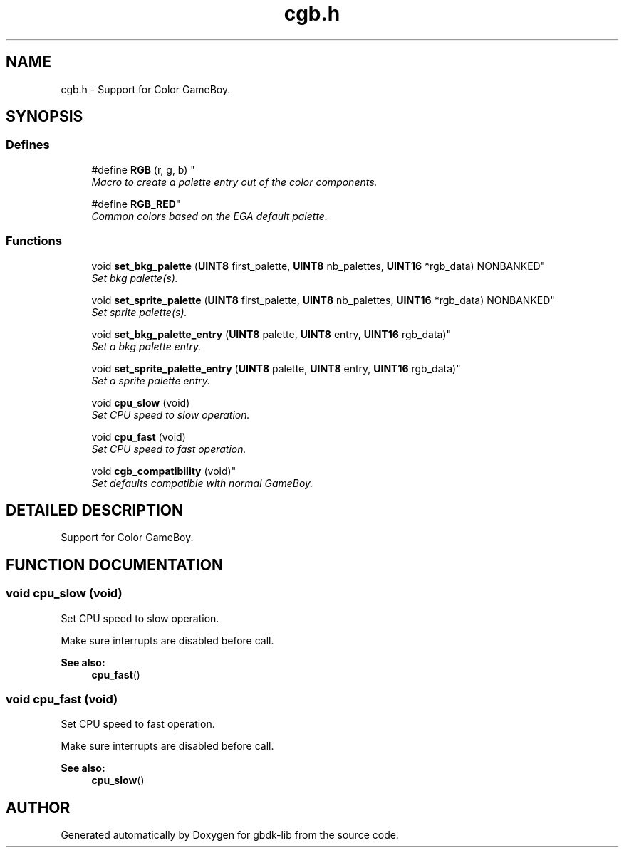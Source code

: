.TH cgb.h 3 "19 Aug 2000" "gbdk-lib" \" -*- nroff -*-
.ad l
.nh
.SH NAME
cgb.h \- Support for Color GameBoy. 
.SH SYNOPSIS
.br
.PP
.SS Defines

.in +1c
.ti -1c
.RI "
#define \fBRGB\fR (r, g, b) "
.br
.RI "\fIMacro to create a palette entry out of the color components.\fR"
.PP
.in +1c

.ti -1c
.RI "
#define \fBRGB_RED\fR"
.br
.RI "\fICommon colors based on the EGA default palette.\fR"
.PP

.in -1c
.SS Functions

.in +1c
.ti -1c
.RI "
void \fBset_bkg_palette\fR (\fBUINT8\fR first_palette, \fBUINT8\fR nb_palettes, \fBUINT16\fR *rgb_data) NONBANKED"
.br
.RI "\fISet bkg palette(s).\fR"
.PP
.in +1c

.ti -1c
.RI "
void \fBset_sprite_palette\fR (\fBUINT8\fR first_palette, \fBUINT8\fR nb_palettes, \fBUINT16\fR *rgb_data) NONBANKED"
.br
.RI "\fISet sprite palette(s).\fR"
.PP
.in +1c

.ti -1c
.RI "
void \fBset_bkg_palette_entry\fR (\fBUINT8\fR palette, \fBUINT8\fR entry, \fBUINT16\fR rgb_data)"
.br
.RI "\fISet a bkg palette entry.\fR"
.PP
.in +1c

.ti -1c
.RI "
void \fBset_sprite_palette_entry\fR (\fBUINT8\fR palette, \fBUINT8\fR entry, \fBUINT16\fR rgb_data)"
.br
.RI "\fISet a sprite palette entry.\fR"
.PP
.in +1c

.ti -1c
.RI "void \fBcpu_slow\fR (void)"
.br
.RI "\fISet CPU speed to slow operation.\fR"
.PP
.in +1c

.ti -1c
.RI "void \fBcpu_fast\fR (void)"
.br
.RI "\fISet CPU speed to fast operation.\fR"
.PP
.in +1c

.ti -1c
.RI "
void \fBcgb_compatibility\fR (void)"
.br
.RI "\fISet defaults compatible with normal GameBoy.\fR"
.PP

.in -1c
.SH DETAILED DESCRIPTION
.PP 
Support for Color GameBoy.
.SH FUNCTION DOCUMENTATION
.PP 
.SS void cpu_slow (void)
.PP
Set CPU speed to slow operation.
.PP
Make sure interrupts are disabled before call.
.PP
\fBSee also: \fR
.in +1c
\fBcpu_fast\fR() 
.SS void cpu_fast (void)
.PP
Set CPU speed to fast operation.
.PP
Make sure interrupts are disabled before call.
.PP
\fBSee also: \fR
.in +1c
\fBcpu_slow\fR() 
.SH AUTHOR
.PP 
Generated automatically by Doxygen for gbdk-lib from the source code.